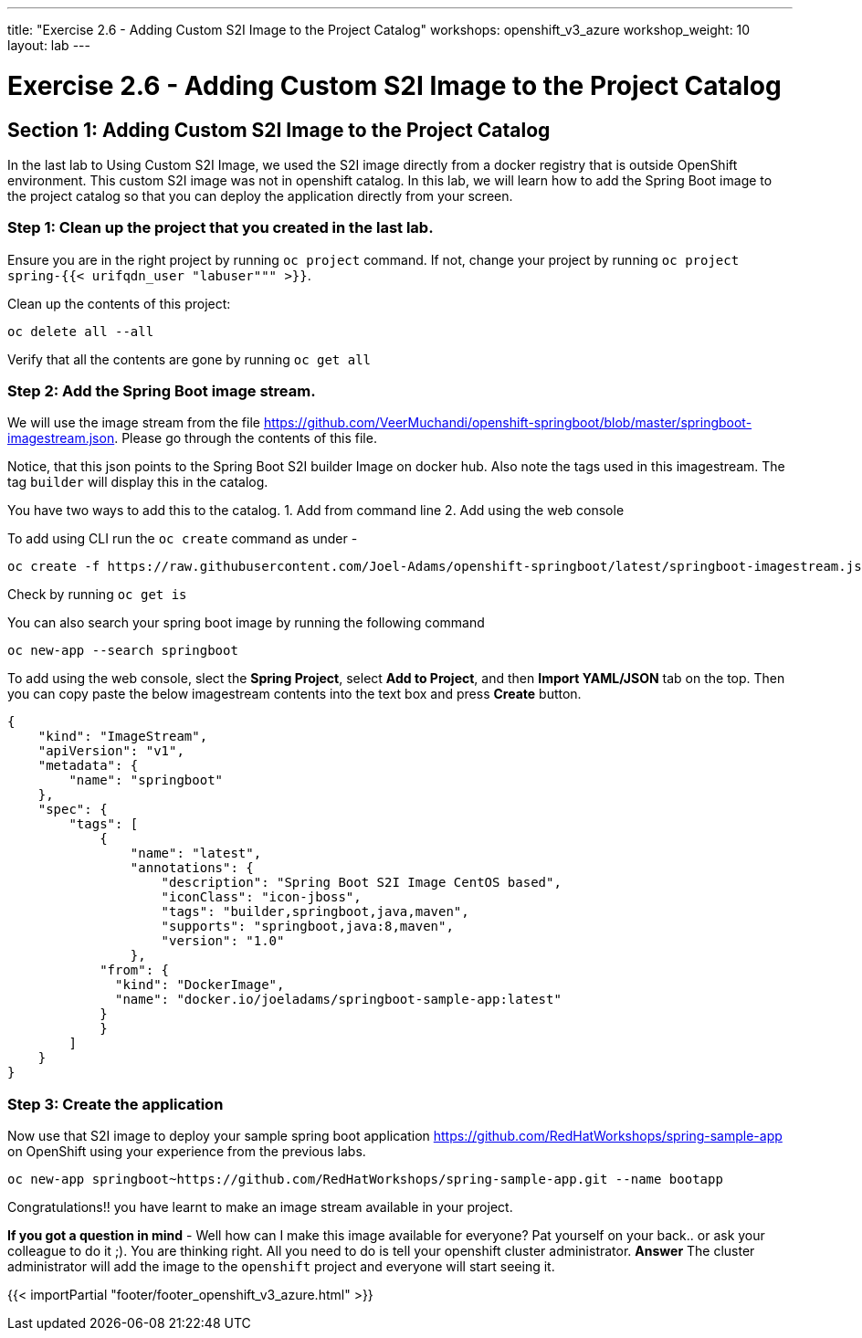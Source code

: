 ---
title: "Exercise 2.6 - Adding Custom S2I Image to the Project Catalog"
workshops: openshift_v3_azure
workshop_weight: 10
layout: lab
---

:domain_name: redhatgov.io
:icons: font
:imagesdir: /workshops/openshift_v3_azure/images


= Exercise 2.6 - Adding Custom S2I Image to the Project Catalog

== Section 1: Adding Custom S2I Image to the Project Catalog

In the last lab to Using Custom S2I Image, we used the S2I image directly from a docker registry that is outside OpenShift environment. This custom S2I image was not in openshift catalog. In this lab, we will learn how to add the Spring Boot image to the project catalog so that you can deploy the application directly from your screen.

=== Step 1: Clean up the project that you created in the last lab.

Ensure you are in the right project by running `oc project` command. If not, change your project by running `oc project spring-{{< urifqdn_user "labuser""" >}}`.

Clean up the contents of this project:

[source,bash]
----
oc delete all --all
----

Verify that all the contents are gone by running `oc get all`

=== Step 2: Add the Spring Boot image stream.

We will use the image stream from the file https://github.com/VeerMuchandi/openshift-springboot/blob/master/springboot-imagestream.json. Please go through the contents of this file.

Notice, that this json points to the Spring Boot S2I builder Image on docker hub. Also note the tags used in this imagestream. The tag `builder` will display this in the catalog.

You have two ways to add this to the catalog. 1. Add from command line 2. Add using the web console

To add using CLI run the `oc create` command as under -

[source,bash]
----
oc create -f https://raw.githubusercontent.com/Joel-Adams/openshift-springboot/latest/springboot-imagestream.json
----

Check by running `oc get is`

You can also search your spring boot image by running the following command

[source,bash]
----
oc new-app --search springboot
----

To add using the web console, slect the *Spring Project*, select *Add to Project*, and then *Import YAML/JSON* tab on the top. Then you can copy paste the below imagestream contents into the text box and press *Create* button.

[source,bash]
----
{
    "kind": "ImageStream",
    "apiVersion": "v1",
    "metadata": {
        "name": "springboot"
    },
    "spec": {
        "tags": [
            {
                "name": "latest",
                "annotations": {
                    "description": "Spring Boot S2I Image CentOS based",
                    "iconClass": "icon-jboss",
                    "tags": "builder,springboot,java,maven",
                    "supports": "springboot,java:8,maven",
                    "version": "1.0"
                },
            "from": {
              "kind": "DockerImage",
              "name": "docker.io/joeladams/springboot-sample-app:latest"
            }
            }
        ]
    }
}
----
=== Step 3: Create the application

Now use that S2I image to deploy your sample spring boot application https://github.com/RedHatWorkshops/spring-sample-app on OpenShift using your experience from the previous labs.

[souce,bash]
----
oc new-app springboot~https://github.com/RedHatWorkshops/spring-sample-app.git --name bootapp
----

Congratulations!! you have learnt to make an image stream available in your project.

*If you got a question in mind* - Well how can I make this image available for everyone? Pat yourself on your back.. or ask your colleague to do it ;). You are thinking right. All you need to do is tell your openshift cluster administrator.
*Answer* The cluster administrator will add the image to the `openshift` project and everyone will start seeing it.


{{< importPartial "footer/footer_openshift_v3_azure.html" >}}
